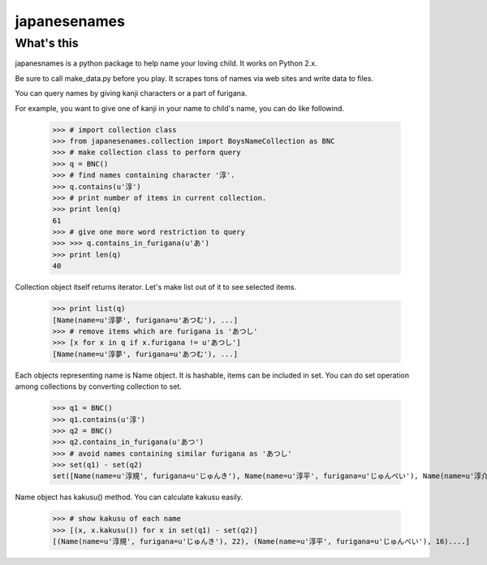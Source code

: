 #####japanesenames#####What's this=================japanesnames is a python package to help name your loving child. It works on Python 2.x.Be sure to call make_data.py before you play. It scrapes tons of names via web sites and write data to files.You can query names by giving kanji characters or a part of furigana.For example, you want to give one of kanji in your name to child's name, you can do like followind.	>>> # import collection class	>>> from japanesenames.collection import BoysNameCollection as BNC	>>> # make collection class to perform query	>>> q = BNC()	>>> # find names containing character '淳'.	>>> q.contains(u'淳')	>>> # print number of items in current collection.	>>> print len(q)	61	>>> # give one more word restriction to query	>>> >>> q.contains_in_furigana(u'あ')	>>> print len(q)	40Collection object itself returns iterator. Let's make list out of it to see selected items.	>>> print list(q)	[Name(name=u'淳夢', furigana=u'あつむ'), ...]	>>> # remove items which are furigana is 'あつし'	>>> [x for x in q if x.furigana != u'あつし']	[Name(name=u'淳夢', furigana=u'あつむ'), ...]Each objects representing name is Name object. It is hashable, items can be included in set. You can do set operation among collections by converting collection to set.	>>> q1 = BNC()	>>> q1.contains(u'淳')	>>> q2 = BNC()	>>> q2.contains_in_furigana(u'あつ')	>>> # avoid names containing similar furigana as 'あつし'	>>> set(q1) - set(q2)	set([Name(name=u'淳規', furigana=u'じゅんき'), Name(name=u'淳平', furigana=u'じゅんぺい'), Name(name=u'淳介', furigana=u'じゅんすけ'), Name(name=u'淳多', furigana=u'じゅんた'), Name(name=u'淳一郎', furigana=u'じゅんいちろう'), Name(name=u'淳', furigana=u'じゅん'), Name(name=u'淳治', furigana=u'じゅんじ'), Name(name=u'淳二', furigana=u'じゅんじ'), Name(name=u'淳之助', furigana=u'じゅんのすけ'), Name(name=u'泰淳', furigana=u'たいじゅん'), Name(name=u'淳之介', furigana=u'じゅんのすけ'), Name(name=u'淳士', furigana=u'じゅんじ'), Name(name=u'淳一郎', furigana=u'しゅんいちろう'), Name(name=u'淳一', furigana=u'じゅんいち'), Name(name=u'淳太', furigana=u'じゅんた'), Name(name=u'淳哉', furigana=u'じゅんや'), Name(name=u'淳也', furigana=u'じゅんや'), Name(name=u'淳大', furigana=u'じゅんた'), Name(name=u'淳成', furigana=u'じゅんせい'), Name(name=u'淳', furigana=u'すなお'), Name(name=u'淳司', furigana=u'じゅんじ')])Name object has kakusu() method. You can calculate kakusu easily.	>>> # show kakusu of each name	>>> [(x, x.kakusu()) for x in set(q1) - set(q2)]	[(Name(name=u'淳規', furigana=u'じゅんき'), 22), (Name(name=u'淳平', furigana=u'じゅんぺい'), 16)....]